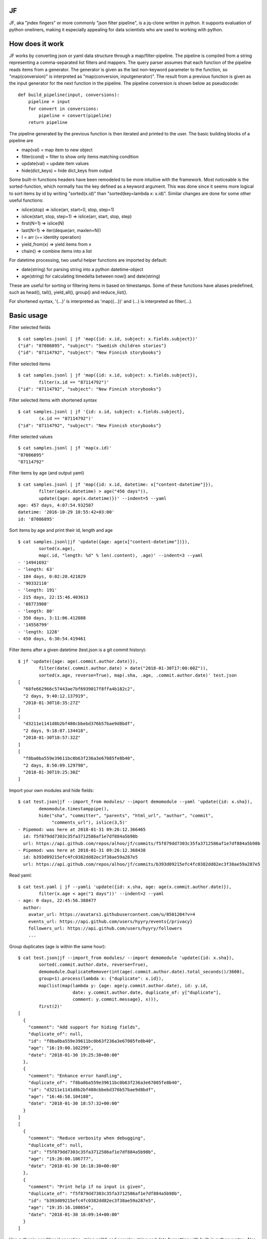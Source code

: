 |Build Status| |Coverage| |PyPI|

JF
==

JF, aka "jndex fingers" or more commonly "json filter pipeline", is a
jq-clone written in python. It supports evaluation of python oneliners,
making it especially appealing for data scientists who are used to
working with python.

How does it work
================

JF works by converting json or yaml data structure through a
map/filter-pipeline. The pipeline is compiled from a string representing
a comma-separated list filters and mappers. The query parser assumes
that each function of the pipeline reads items from a generator. The
generator is given as the last non-keyword parameter to the function, so
"map(conversion)" is interpreted as "map(conversion, inputgenerator)".
The result from a previous function is given as the input generator for
the next function in the pipeline. The pipeline conversion is shown
below as pseudocode:

::

    def build_pipeline(input, conversions):
        pipeline = input
        for convert in conversions:
            pipeline = convert(pipeline)
        return pipeline

The pipeline generated by the previous function is then iterated and
printed to the user. The basic building blocks of a pipeline are

-  map(val) = map item to new object
-  filter(cond) = filter to show only items matching condition
-  update(val) = update item values
-  hide(dict\_keys) = hide dict\_keys from output

Some built-in functions headers have been remodeled to be more intuitive
with the framework. Most noticeable is the sorted-function, which
normally has the key defined as a keyword argument. This was done since
it seems more logical to sort items by id by writing "sorted(x.id)" than
"sorted(key=lambda x: x.id)". Similar changes are done for some other
useful functions:

-  islice(stop) => islice(arr, start=0, stop, step=1)
-  islice(start, stop, step=1) => islice(arr, start, stop, step)
-  first(N=1) => islice(N)
-  last(N=1) => iter(deque(arr, maxlen=N))
-  I = arr (== identity operation)
-  yield\_from(x) => yield items from x
-  chain() => combine items into a list

For datetime processing, two useful helper functions are imported by
default:

-  date(string) for parsing string into a python datetime-object
-  age(string) for calculating timedelta between now() and date(string)

These are useful for sorting or filtering items in based on timestamps.
Some of these functions have aliases predefined, such as head(), tail(),
yield\_all(), group() and reduce\_list().

For shortened syntax, '{...}' is interpreted as 'map({...})' and (...)
is interpreted as filter(...).

Basic usage
===========

Filter selected fields

::

    $ cat samples.jsonl | jf 'map({id: x.id, subject: x.fields.subject})'
    {"id": "87086895", "subject": "Swedish children stories"}
    {"id": "87114792", "subject": "New Finnish storybooks"}

Filter selected items

::

    $ cat samples.jsonl | jf 'map({id: x.id, subject: x.fields.subject}),
            filter(x.id == "87114792")'
    {"id": "87114792", "subject": "New Finnish storybooks"}

Filter selected items with shortened syntax

::

    $ cat samples.jsonl | jf '{id: x.id, subject: x.fields.subject},
            (x.id == "87114792")'
    {"id": "87114792", "subject": "New Finnish storybooks"}

Filter selected values

::

    $ cat samples.jsonl | jf 'map(x.id)'
    "87086895"
    "87114792"

Filter items by age (and output yaml)

::

    $ cat samples.jsonl | jf 'map({id: x.id, datetime: x["content-datetime"]}),
            filter(age(x.datetime) > age("456 days")),
            update({age: age(x.datetime)})' --indent=5 --yaml
    age: 457 days, 4:07:54.932587
    datetime: '2016-10-29 10:55:42+03:00'
    id: '87086895'

Sort items by age and print their id, length and age

::

    $ cat samples.jsonl|jf 'update({age: age(x["content-datetime"])}),
            sorted(x.age),
            map(.id, "length: %d" % len(.content), .age)' --indent=3 --yaml
    - '14941692'
    - 'length: 63'
    - 184 days, 0:02:20.421829
    - '90332110'
    - 'length: 191'
    - 215 days, 22:15:46.403613
    - '88773908'
    - 'length: 80'
    - 350 days, 3:11:06.412088
    - '14558799'
    - 'length: 1228'
    - 450 days, 6:30:54.419461

Filter items after a given datetime (test.json is a git commit history):

::

    $ jf 'update({age: age(.commit.author.date)}),
            filter(date(.commit.author.date) > date("2018-01-30T17:00:00Z")),
            sorted(x.age, reverse=True), map(.sha, .age, .commit.author.date)' test.json 
    [
      "68fe662966c57443ae7bf6939017f8ffa4b182c2",
      "2 days, 9:40:12.137919",
      "2018-01-30T18:35:27Z"
    ]
    [
      "d3211e1141d8b2bf480cbbebd376b57bae9d8bdf",
      "2 days, 9:18:07.134418",
      "2018-01-30T18:57:32Z"
    ]
    [
      "f8ba0ba559e39611bc0b63f236a3e67085fe8b40",
      "2 days, 8:50:09.129790",
      "2018-01-30T19:25:30Z"
    ]

Import your own modules and hide fields:

::

    $ cat test.json|jf --import_from modules/ --import demomodule --yaml 'update({id: x.sha}),
            demomodule.timestamppipe(),
            hide("sha", "committer", "parents", "html_url", "author", "commit",
                 "comments_url"), islice(3,5)'
    - Pipemod: was here at 2018-01-31 09:26:12.366465
      id: f5f879dd7303c35fa3712586af1e7df884a5b98b
      url: https://api.github.com/repos/alhoo/jf/commits/f5f879dd7303c35fa3712586af1e7df884a5b98b
    - Pipemod: was here at 2018-01-31 09:26:12.368438
      id: b393d09215efc4fc0382dd82ec3f38ae59a287e5
      url: https://api.github.com/repos/alhoo/jf/commits/b393d09215efc4fc0382dd82ec3f38ae59a287e5

Read yaml:

::

    $ cat test.yaml | jf --yamli 'update({id: x.sha, age: age(x.commit.author.date)}),
            filter(x.age < age("1 days"))' --indent=2 --yaml
    - age: 0 days, 22:45:56.388477
      author:
        avatar_url: https://avatars1.githubusercontent.com/u/8501204?v=4
        events_url: https://api.github.com/users/hyyry/events{/privacy}
        followers_url: https://api.github.com/users/hyyry/followers
        ...

Group duplicates (age is within the same hour):

::

    $ cat test.json|jf --import_from modules/ --import demomodule 'update({id: x.sha}),
            sorted(.commit.author.date, reverse=True),
            demomodule.DuplicateRemover(int(age(.commit.author.date).total_seconds()/3600),
            group=1).process(lambda x: {"duplicate": x.id}),
            map(list(map(lambda y: {age: age(y.commit.author.date), id: y.id, 
                         date: y.commit.author.date, duplicate_of: y["duplicate"],
                         comment: y.commit.message}, x))),
            first(2)'
    [
      {
        "comment": "Add support for hiding fields",
        "duplicate_of": null,
        "id": "f8ba0ba559e39611bc0b63f236a3e67085fe8b40",
        "age": "16:19:00.102299",
        "date": "2018-01-30 19:25:30+00:00"
      },
      {
        "comment": "Enhance error handling",
        "duplicate_of": "f8ba0ba559e39611bc0b63f236a3e67085fe8b40",
        "id": "d3211e1141d8b2bf480cbbebd376b57bae9d8bdf",
        "age": "16:46:58.104188",
        "date": "2018-01-30 18:57:32+00:00"
      }
    ]
    [
      {
        "comment": "Reduce verbosity when debugging",
        "duplicate_of": null,
        "id": "f5f879dd7303c35fa3712586af1e7df884a5b98b",
        "age": "19:26:00.106777",
        "date": "2018-01-30 16:18:30+00:00"
      },
      {
        "comment": "Print help if no input is given",
        "duplicate_of": "f5f879dd7303c35fa3712586af1e7df884a5b98b",
        "id": "b393d09215efc4fc0382dd82ec3f38ae59a287e5",
        "age": "19:35:16.108654",
        "date": "2018-01-30 16:09:14+00:00"
      }
    ]

Use pythonic conditional operation, string.split() and complex string
and date formatting with built-in python syntax. Also you can combine
the power of regular expressions by including the re-library.

::

    $ jf --import_from modules/ --import re --import demomodule --input skype.json 'yield_from(x.messages),
            update({from: x.from.split(":")[-1], mid: x.skypeeditedid if x.skypeeditedid else x.clientmessageid}),
            sorted(age(x.composetime), reverse=True),
            demomodule.DuplicateRemover(x.mid, group=1).process(),
            map(last(x)),
            yield_from(x),
            sorted(age(.composetime), reverse=True),
            map("%s %s: %s" % (date(x.composetime).strftime("%d.%m.%Y %H:%M"), x.from, re.sub(r"(<[^>]+>)+", " ", x.content)))' --raw
    27.01.2018 11:02 2296ead9324b68aef4bc105c8e90200c@thread.skype:  1518001760666 8:live:matti_3426 8:live:matti_6656 8:hyyrynen.london 8:live:suvi_56 8:jukka.mattinen 
    27.01.2018 11:12 matti_7626: Required competence: PHP programmer (Mika D, Markus H, Heidi), some JavaScript (e.g. for GUI)
    27.01.2018 11:12 matti_7626: Matti: parameters part
    27.01.2018 11:15 matti_7626: 1.) Clarify customer requirements - AP: Suvi/Joseph
    27.01.2018 11:22 matti_7626: This week - initial installation and setup
    27.01.2018 11:22 matti_7626: Next week (pending customer requirements) - system configuration
    27.01.2018 11:25 matti_7626: configuration = parameters, configuration files (audio files, from customer, ask Suvi to request today?), add audio files to system (via GUI)
    27.01.2018 11:26 matti_7626: Testing = specify how we do testing, for example written test cases by the customer.
    27.01.2018 11:28 matti_7626: Need test group (testgroup 1 prob easiest to recognise says Lasse)

Installing
==========

::

    pip install jf

Features
========

-  json, jsonl and yaml files for input and output
-  bz2 and gzip compressed input for json, jsonl and yaml
-  csv and xlsx support if pandas and xlrd is installed
-  construct generator pipeline with map, hide, filter
-  access json dict as classes with dot-notation for attributes
-  datetime and timedelta comparison
-  age() for timedelta between datetime and current time
-  first(N), last(N), islice(start, stop, step)
-  import your own modules for more complex filtering
-  Support stateful classes for complex interactions between items
-  Drop your filtered data to IPython for manual data exploration

Known bugs
==========

-  IPython doesn't launch perfectly with piped data

.. |Build Status| image:: https://travis-ci.org/alhoo/jf.svg?branch=master
   :target: https://travis-ci.org/alhoo/jf
.. |Coverage| image:: https://codecov.io/github/alhoo/jf/coverage.svg?branch=master
   :target: https://codecov.io/github/alhoo/jf
.. |PyPI| image:: https://img.shields.io/pypi/v/jf.svg
   :target: https://pypi.python.org/pypi/jf
